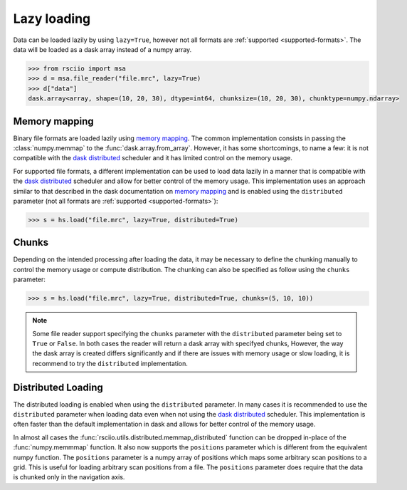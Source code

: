 .. _lazy:

============
Lazy loading
============

.. _memory mapping: https://docs.dask.org/en/stable/array-creation.html#memory-mapping
.. _dask distributed: https://distributed.dask.org

Data can be loaded lazily by using ``lazy=True``, however not all formats are :ref:`supported <supported-formats>`.
The data will be loaded as a dask array instead of a numpy array.

.. code:: python

    >>> from rsciio import msa
    >>> d = msa.file_reader("file.mrc", lazy=True)
    >>> d["data"]
    dask.array<array, shape=(10, 20, 30), dtype=int64, chunksize=(10, 20, 30), chunktype=numpy.ndarray>


Memory mapping
==============

Binary file formats are loaded lazily using `memory mapping`_.
The common implementation consists in passing the :class:`numpy.memmap` to the :func:`dask.array.from_array`.
However, it has some shortcomings, to name a few: it is not compatible with the `dask distributed`_
scheduler and it has limited control on the memory usage.

For supported file formats, a different implementation can be used to load data lazily in a manner that is
compatible with the `dask distributed`_  scheduler and allow for better control of the memory usage. 
This implementation uses an approach similar to that described in the dask documentation on
`memory mapping`_ and is enabled using the ``distributed`` parameter (not all formats are
:ref:`supported <supported-formats>`):

.. code:: python

    >>> s = hs.load("file.mrc", lazy=True, distributed=True)


Chunks
======

Depending on the intended processing after loading the data, it may be necessary to
define the chunking manually to control the memory usage or compute distribution.
The chunking can also be specified as follow using the ``chunks`` parameter:

.. code:: python

    >>> s = hs.load("file.mrc", lazy=True, distributed=True, chunks=(5, 10, 10))

.. note::

    Some file reader support specifying the ``chunks`` parameter with the ``distributed`` parameter
    being set to ``True`` or ``False``. In both cases the reader will return a dask array with
    specifyed chunks, However, the way the dask array is created differs significantly and if
    there are issues with memory usage or slow loading, it is recommend to try the ``distributed`` implementation.


Distributed Loading
===================

The distributed loading is enabled when using the ``distributed`` parameter.  In many cases it
is recommended to use the ``distributed`` parameter when loading data even when not using the
`dask distributed`_ scheduler.  This implementation is often faster than the default implementation
in dask and allows for better control of the memory usage.

In almost all cases the :func:`rsciio.utils.distributed.memmap_distributed` function can be dropped in-place of the
:func:`numpy.memmmap` function. It also now supports the ``positions`` parameter which is different from the equivalent
numpy function.  The ``positions`` parameter is a numpy array of positions which maps some arbitrary scan positions
to a grid.  This is useful for loading arbitrary scan positions from a file.  The ``positions`` parameter does require
that the data is chunked only in the navigation axis.